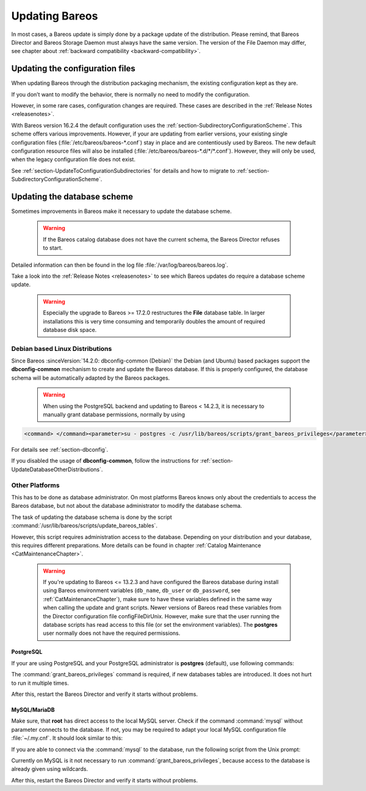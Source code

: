 .. _bareos-update:

Updating Bareos
===============

In most cases, a Bareos update is simply done by a package update of the distribution. Please remind, that Bareos Director and Bareos Storage Daemon must always have the same version. The version of the File Daemon may differ, see chapter about :ref:`backward compatibility <backward-compatibility>`.

Updating the configuration files
--------------------------------

When updating Bareos through the distribution packaging mechanism, the existing configuration kept as they are.

If you don’t want to modify the behavior, there is normally no need to modify the configuration.

However, in some rare cases, configuration changes are required. These cases are described in the :ref:`Release Notes <releasenotes>`.

With Bareos version 16.2.4 the default configuration uses the :ref:`section-SubdirectoryConfigurationScheme`. This scheme offers various improvements. However, if your are updating from earlier versions, your existing single configuration files (:file:`/etc/bareos/bareos-*.conf`) stay in place and are contentiously used by Bareos. The new default configuration resource files will also be installed (:file:`/etc/bareos/bareos-*.d/*/*.conf`). However,
they will only be used, when the legacy configuration file does not exist.

See :ref:`section-UpdateToConfigurationSubdirectories` for details and how to migrate to :ref:`section-SubdirectoryConfigurationScheme`.

Updating the database scheme
----------------------------

Sometimes improvements in Bareos make it necessary to update the database scheme.



   .. warning::

      If the Bareos catalog database does not have the current schema, the Bareos Director refuses to start.

Detailed information can then be found in the log file :file:`/var/log/bareos/bareos.log`.

Take a look into the :ref:`Release Notes <releasenotes>` to see which Bareos updates do require a database scheme update.



   .. warning::

      Especially the upgrade to Bareos >= 17.2.0 restructures the **File** database table. In larger installations this is very time consuming and temporarily doubles the amount of required database disk space.

Debian based Linux Distributions
~~~~~~~~~~~~~~~~~~~~~~~~~~~~~~~~

Since Bareos :sinceVersion:`14.2.0: dbconfig-common (Debian)` the Debian (and Ubuntu) based packages support the **dbconfig-common** mechanism to create and update the Bareos database. If this is properly configured, the database schema will be automatically adapted by the Bareos packages.



   .. warning::

      When using the PostgreSQL backend and updating to Bareos < 14.2.3, it is necessary to manually grant database permissions, normally by using

.. code-block:: shell-session

   <command> </command><parameter>su - postgres -c /usr/lib/bareos/scripts/grant_bareos_privileges</parameter>

For details see :ref:`section-dbconfig`.

If you disabled the usage of **dbconfig-common**, follow the instructions for :ref:`section-UpdateDatabaseOtherDistributions`.

.. _section-UpdateDatabaseOtherDistributions:

Other Platforms
~~~~~~~~~~~~~~~

This has to be done as database administrator. On most platforms Bareos knows only about the credentials to access the Bareos database, but not about the database administrator to modify the database schema.

The task of updating the database schema is done by the script :command:`/usr/lib/bareos/scripts/update_bareos_tables`.

However, this script requires administration access to the database. Depending on your distribution and your database, this requires different preparations. More details can be found in chapter :ref:`Catalog Maintenance <CatMaintenanceChapter>`.



   .. warning::

      If you're updating to Bareos <= 13.2.3 and have configured the Bareos database during install using Bareos environment variables (``db_name``\ , ``db_user``\  or ``db_password``\ , see :ref:`CatMaintenanceChapter`), make sure to have these variables defined in the same way when calling the update and grant scripts. Newer versions of Bareos read these variables from the Director configuration file \configFileDirUnix. However, make sure that the user running the database scripts has read access to this file (or set the environment variables). The **postgres** user normally does not have the required permissions.

PostgreSQL
^^^^^^^^^^

If your are using PostgreSQL and your PostgreSQL administrator is **postgres** (default), use following commands:

.. code-block:: shell-session
   :caption: Update PostgreSQL database schema

   su postgres -c /usr/lib/bareos/scripts/update_bareos_tables
   su postgres -c /usr/lib/bareos/scripts/grant_bareos_privileges

The :command:`grant_bareos_privileges` command is required, if new databases tables are introduced. It does not hurt to run it multiple times.

After this, restart the Bareos Director and verify it starts without problems.

MySQL/MariaDB
^^^^^^^^^^^^^

Make sure, that **root** has direct access to the local MySQL server. Check if the command :command:`mysql` without parameter connects to the database. If not, you may be required to adapt your local MySQL configuration file :file:`~/.my.cnf`. It should look similar to this:

.. code-block:: cfg
   :caption: MySQL credentials file .my.cnf

   [client]
   host=localhost
   user=root
   password=<input>YourPasswordForAccessingMysqlAsRoot</input>

If you are able to connect via the :command:`mysql` to the database, run the following script from the Unix prompt:

.. code-block:: shell-session
   :caption: Update MySQL database schema

   /usr/lib/bareos/scripts/update_bareos_tables

Currently on MySQL is it not necessary to run :command:`grant_bareos_privileges`, because access to the database is already given using wildcards.

After this, restart the Bareos Director and verify it starts without problems.  

